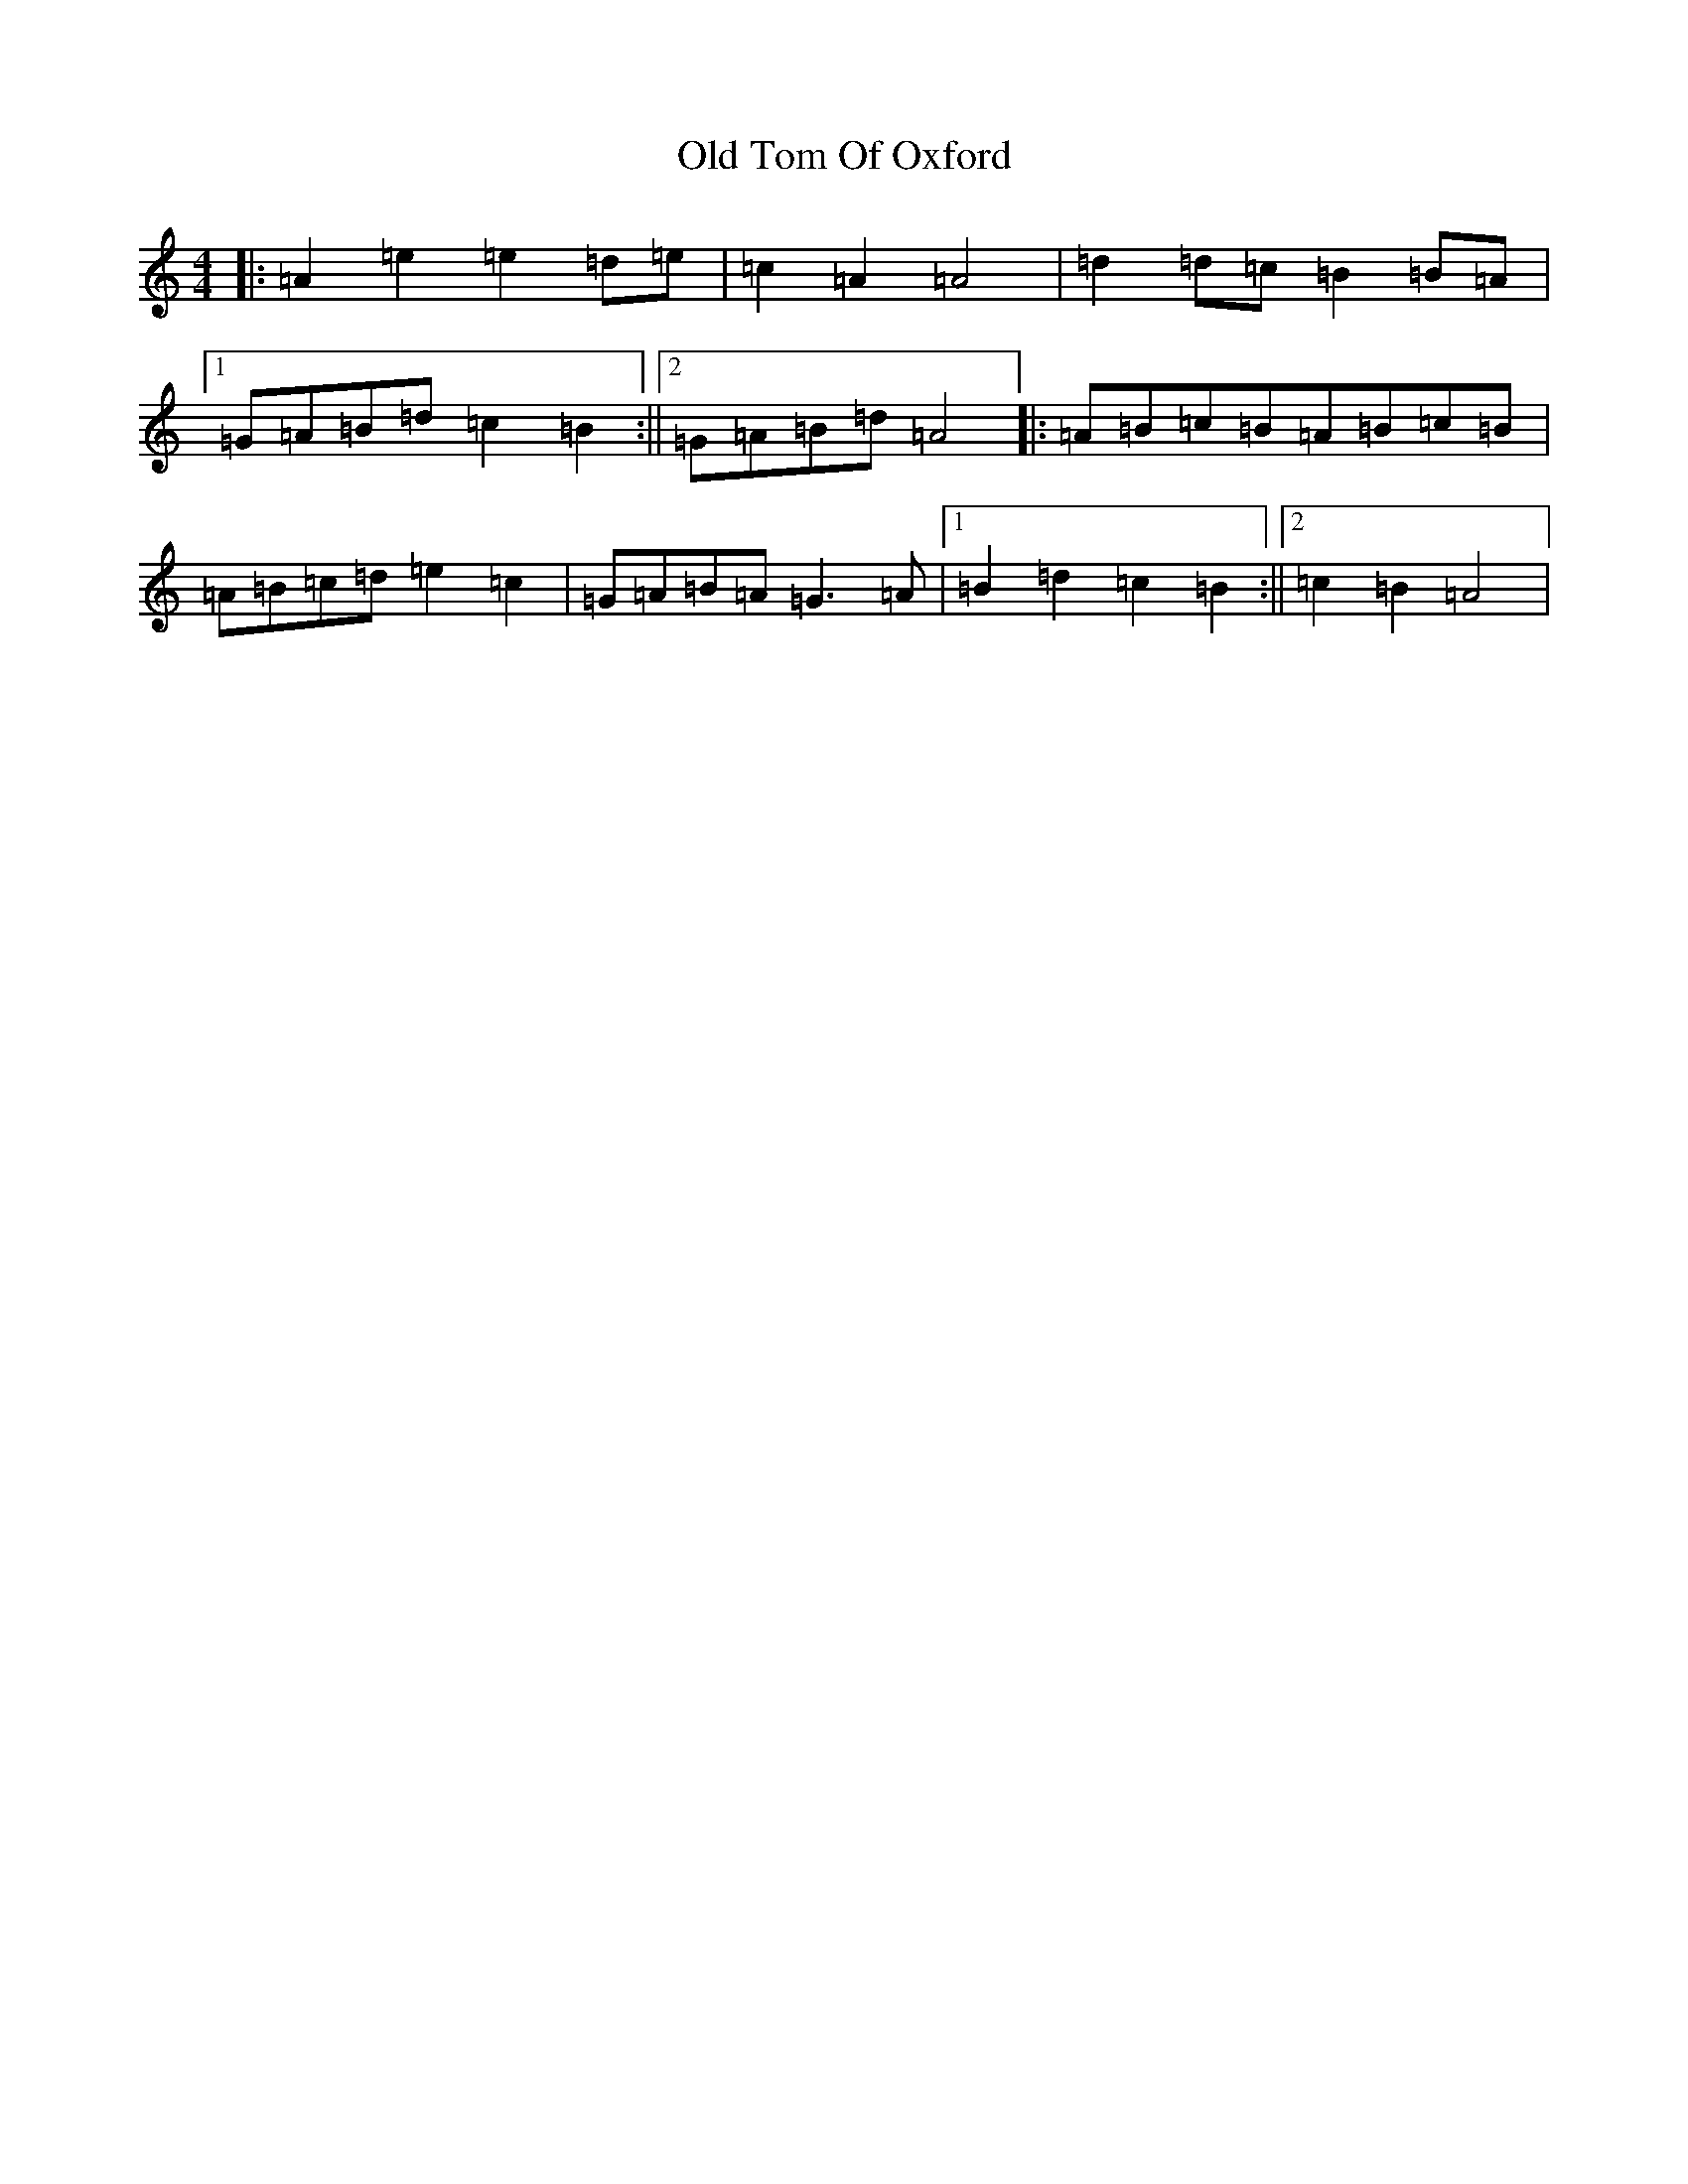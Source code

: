X: 20925
T: Old Tom Of Oxford
S: https://thesession.org/tunes/7283#setting18808
Z: C Major
R: reel
M:4/4
L:1/8
K: C Major
|:=A2=e2=e2=d=e|=c2=A2=A4|=d2=d=c=B2=B=A|1=G=A=B=d=c2=B2:||2=G=A=B=d=A4|:=A=B=c=B=A=B=c=B|=A=B=c=d=e2=c2|=G=A=B=A=G3=A|1=B2=d2=c2=B2:||2=c2=B2=A4|